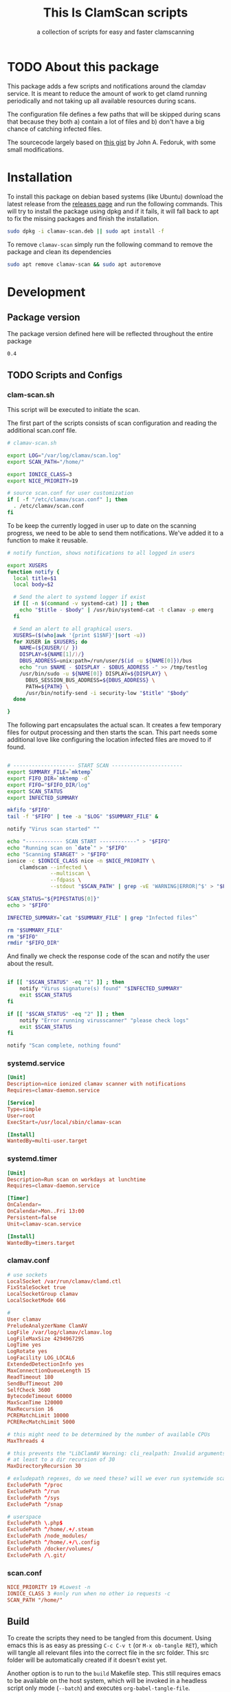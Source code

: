 #+TITLE: This Is ClamScan scripts
#+SUBTITLE: a collection of scripts for easy and faster clamscanning

* TODO About this package
This package adds a few scripts and notifications around the clamdav service.  It is meant to reduce the amount of work to get clamd running periodically and not taking up all available resources during scans.

The configuration file defines a few paths that will be skipped during scans that because they both a) contain a lot of files and b) don't have a big chance of catching infected files.

The sourcecode largely based on [[https://gist.github.com/johnfedoruk/19820540dc096380784c8cf0b7ef333b#system-scan-notifications][this gist]] by John A. Fedoruk, with some small modifications. 


* Installation

To install this package on debian based systems (like Ubuntu) download the latest release from the [[https://github.com/thisisdevelopment/clamav/releases][releases page]] and run the following commands.  This will try to install the package using dpkg and if it fails, it will fall back to apt to fix the missing packages and finish the installation.

#+begin_src sh :tangle :noweb yes 
sudo dpkg -i clamav-scan.deb || sudo apt install -f
#+end_src

To remove =clamav-scan= simply run the following command to remove the package and clean its dependencies
#+begin_src sh :tangle no
sudo apt remove clamav-scan && sudo apt autoremove
#+end_src
  
* Development
** Package version 
The package version defined here will be reflected throughout the entire package

#+NAME: VERSION
#+BEGIN_SRC :export none
0.4
#+END_SRC

** TODO Scripts and Configs
  
*** clam-scan.sh
This script will be executed to initiate the scan.

The first part of the scripts consists of scan configuration and reading the additional scan.conf file.
  
#+begin_src sh :mkdirp yes :tangle src/usr/local/sbin/clamav-scan :shebang "#!/bin/bash"
# clamav-scan.sh

export LOG="/var/log/clamav/scan.log"
export SCAN_PATH="/home/"

export IONICE_CLASS=3
export NICE_PRIORITY=19

# source scan.conf for user customization
if [ -f "/etc/clamav/scan.conf" ]; then
  . /etc/clamav/scan.conf
fi
#+END_SRC

To be keep the currently logged in user up to date on the scanning progress, we need to be able to send them notifications.  We've added it to a function to make it reusable.
#+begin_src sh :tangle src/usr/local/sbin/clamav-scan
# notify function, shows notifications to all logged in users

export XUSERS
function notify {
  local title=$1
  local body=$2
    
  # Send the alert to systemd logger if exist
  if [[ -n $(command -v systemd-cat) ]] ; then
    echo "$title - $body" | /usr/bin/systemd-cat -t clamav -p emerg 
  fi

  # Send an alert to all graphical users.
  XUSERS=($(who|awk '{print $1$NF}'|sort -u))
  for XUSER in $XUSERS; do
    NAME=(${XUSER/(/ })
    DISPLAY=${NAME[1]/)/}
    DBUS_ADDRESS=unix:path=/run/user/$(id -u ${NAME[0]})/bus
    echo "run $NAME - $DISPLAY - $DBUS_ADDRESS -" >> /tmp/testlog
    /usr/bin/sudo -u ${NAME[0]} DISPLAY=${DISPLAY} \
      DBUS_SESSION_BUS_ADDRESS=${DBUS_ADDRESS} \
      PATH=${PATH} \
      /usr/bin/notify-send -i security-low "$title" "$body"
  done

}
#+END_SRC

The following part encapsulates the actual scan.  It creates a few temporary files for output processing and then starts the scan.
This part needs some additional love like configuring the location infected files are moved to if found. 
#+begin_src sh :tangle src/usr/local/sbin/clamav-scan

# -------------------- START SCAN -----------------------
export SUMMARY_FILE=`mktemp`
export FIFO_DIR=`mktemp -d`
export FIFO="$FIFO_DIR/log"
export SCAN_STATUS
export INFECTED_SUMMARY

mkfifo "$FIFO"
tail -f "$FIFO" | tee -a "$LOG" "$SUMMARY_FILE" &

notify "Virus scan started" ""

echo "------------ SCAN START ------------" > "$FIFO"
echo "Running scan on `date`" > "$FIFO"
echo "Scanning $TARGET" > "$FIFO"
ionice -c $IONICE_CLASS nice -n $NICE_PRIORITY \
    clamdscan --infected \
              --multiscan \
              --fdpass \
              --stdout "$SCAN_PATH" | grep -vE 'WARNING|ERROR|^$' > "$FIFO"

SCAN_STATUS="${PIPESTATUS[0]}"
echo > "$FIFO" 

INFECTED_SUMMARY=`cat "$SUMMARY_FILE" | grep "Infected files"`

rm "$SUMMARY_FILE"
rm "$FIFO"
rmdir "$FIFO_DIR"
#+END_SRC

And finally we check the response code of the scan and notify the user about the result.  
#+begin_src sh :tangle src/usr/local/sbin/clamav-scan

if [[ "$SCAN_STATUS" -eq "1" ]] ; then
    notify "Virus signature(s) found" "$INFECTED_SUMMARY"
    exit $SCAN_STATUS
fi

if [[ "$SCAN_STATUS" -eq "2" ]] ; then
    notify "Error running virusscanner" "please check logs"
    exit $SCAN_STATUS
fi

notify "Scan complete, nothing found"
#+end_src
   
   
*** systemd.service
#+begin_src conf :mkdirp yes :tangle src/etc/systemd/system/clamav-scan.service
[Unit]
Description=nice ionized clamav scanner with notifications
Requires=clamav-daemon.service

[Service]
Type=simple
User=root
ExecStart=/usr/local/sbin/clamav-scan

[Install]
WantedBy=multi-user.target
#+end_src

*** systemd.timer
#+begin_src conf :mkdirp yes :tangle src/etc/systemd/system/clamav-scan.timer
[Unit]
Description=Run scan on workdays at lunchtime
Requires=clamav-daemon.service

[Timer]
OnCalendar=
OnCalendar=Mon..Fri 13:00
Persistent=false
Unit=clamav-scan.service

[Install]
WantedBy=timers.target
#+end_src

*** clamav.conf
#+begin_src conf :mkdirp yes :tangle src/etc/clamav/clamav.conf
# use sockets
LocalSocket /var/run/clamav/clamd.ctl
FixStaleSocket true
LocalSocketGroup clamav
LocalSocketMode 666

#
User clamav
PreludeAnalyzerName ClamAV
LogFile /var/log/clamav/clamav.log
LogFileMaxSize 4294967295
LogTime yes
LogRotate yes
LogFacility LOG_LOCAL6
ExtendedDetectionInfo yes
MaxConnectionQueueLength 15
ReadTimeout 180
SendBufTimeout 200
SelfCheck 3600
BytecodeTimeout 60000
MaxScanTime 120000
MaxRecursion 16
PCREMatchLimit 10000
PCRERecMatchLimit 5000

# this might need to be determined by the number of available CPUs
MaxThreads 4
           
# this prevents the "LibClamAV Warning: cli_realpath: Invalid arguments." error
# at least to a dir recursion of 30
MaxDirectoryRecursion 30

# exludepath regexes, do we need these? will we ever run systemwide scans?
ExcludePath ^/proc
ExcludePath ^/run
ExcludePath ^/sys
ExcludePath ^/snap

# userspace
ExcludePath \.php$
ExcludePath ^/home/.+/.steam
ExcludePath /node_modules/
ExcludePath ^/home/.+/\.config
ExcludePath /docker/volumes/
ExcludePath /\.git/
#+end_src

*** scan.conf
#+begin_src conf :mkdirp yes :tangle src/etc/clamav/scan.conf :tangle no
NICE_PRIORITY 19 #Lowest -n
IONICE_CLASS 3 #only run when no other io requests -c
SCAN_PATH "/home/"
#+end_src

** Build
To create the scripts they need to be tangled from this document.  Using emacs this is as easy as pressing =C-c C-v t= (or =M-x ob-tangle RET=), which will tangle all relevant files into the correct file in the src folder.  This src folder will be automatically created if it doesn't exist yet.

Another option is to run to the =build= Makefile step.  This still requires emacs to be available on the host system, which will be invoked in a headless script only mode (=--batch=) and executes =org-babel-tangle-file=.


#+begin_src sh
make clean build # requires emacs installation
#+end_src



** Debian package
This package comes with Debian control and postinst files allowing us to generate a Debian package for even easier installation.  The Debian package can be downloaded from the releases page.  To install download the latest release and install using =dpkg=.
The package comes with the following control file.

#+begin_src debian-control :mkdirp yes :tangle src/DEBIAN/control :noweb yes 
Package: clamav-scan
Version: <<VERSION>>
Maintainer: Jeroen Faijdherbe
Architecture: all
Description: Helper scripts for clamav scan automation
Depends: clamav, clamav-daemon
#+end_src

#+begin_src sh :mkdirp yes :tangle src/DEBIAN/preinst :shebang "#!/bin/bash"
CLAMAV_CONF="/etc/clamav/clamav.conf"
BACKUP_LOCATION="/etc/clamav/clamav.conf.bck"
if [ -f "$CLAMAV_CONF" -a ! -f "$BACKUP_LOCATION"]; then
    cp "$CLAMAV_CONF" "$BACKUP_LOCATION"
fi
#+end_src

After installation the timer will automatically activated by the installer using this =postinst= script.
#+begin_src sh :mkdirp yes :tangle src/DEBIAN/postinst :shebang "#!/bin/bash"
systemctl daemon-reload
systemctl enable --now clamav-scan.timer
#+end_src

Obligatory =prerm= script that will be invoked upon removal, disabling the timer that will be removed. 
#+begin_src sh :mkdirp yes :tangle src/DEBIAN/prerm :shebang "#!/bin/bash"
systemctl disable clamav-scan.timer
#+end_src

#+begin_src sh :mkdirp yes :tangle src/DEBIAN/postrm :shebang "#!/bin/bash"
CLAMAV_CONF="/etc/clamav/clamav.conf"
BACKUP_LOCATION="/etc/clamav/clamav.conf.bck"
if [ -f "$BACKUP_LOCATION" ]; then
    mv "$BACKUP_LOCATION" "$CLAMAV_CONF"
fi
#+end_src

** Local
buildstep requires emacs to extract codeblocks from this document

#+begin_src sh
make clean build # requires emacs installation
sudo make install
#+end_src

enable the timer
#+begin_src sh
sudo systemctl enable --now clamav-scan.timer
#+end_src

To run the scanner immediately:
#+begin_src sh
sudo make run
# or: sudo systemctl start clamav-scan.service
#+end_src


* Archive                                                          :noexport:

** Notes
- configs :: https://devicetests.com/best-way-read-config-file-bash#google_vignette
- deb installers :: https://www.iodigital.com/en/history/intracto/creating-debianubuntu-deb-packages 
- fakepackage (for testing installation) :: https://superuser.com/questions/1271145/how-do-you-create-a-fake-install-of-a-debian-package-for-use-in-testing
- devscripts (apt) :: various scripts for bep package maintainers.
- dont run as root, [[https://www.reddit.com/r/linuxadmin/comments/b3gvgj/comment/ej0qkdi/]]

- clamdscan gebruikt config https://linux.die.net/man/5/clamd.conf
- =MaxThreads= 4 (of 20% van nproc output?)
- =ExcludePaths= (wildcard support?)
- Quarantine dir
- scripts
  1. entrypoint for manual scan
     1. leverage dbus for progress updates/status?
  2. entrypoint for scheduled scan (powered by user cron, triggers 1.)
  3. notification script on virus found
     =VirusEvent= /path/to/script.sh --file=%v
  4. installation/(re-)configuration scripts

- wrap everyting in a .deb  

- nice, ionice
- systemd timers vs cron ?


** Erics initial script
#+begin_src sh 
#!/bin/bash
# This file is automatically generated by tangling tid-clamav.org, do not modify

PROCS=4
echo "building file list to scan"

ROOT=/home/jeroen/Downloads

tmp=/tmp/scan.list
output=/tmp/scan.out
echo "" > $output
echo "" > $tmp
find $ROOT -xdev -type f \
     -not -path "*/vendor/*.php" \
     -not -path "*/.steam/*" \
     -not -path "/usr/src/*" \
     -not -path "*/.cargo/*" \
     -not -path "/var/log/journal/*" \
     -not -path "*/.local/share/*" \
     -not -path "*/go/pkg/*" \
     -not -path "*/.config/*" \
     -not -path "*/node_modules/*" \
     -not -path "*/var/lib/docker/*" \
     -not -path "*/.cache/*" \
     -not -path "*/.rustup/*" \
     -not -path "*/composer/cache/*" \
     -not -path "*/.git/*" \
     -not -path "*/.config/*" \
     -not -path "*/docker/volumes/*" \
     -print0 > $tmp
size=$(grep -cz '^' $tmp)
echo "Scanning $size files with $PROCS processors"
cat $tmp | pv -l -p -0 -s $size | xargs -0 clamdscan --fdpass >> $output
#+end_src


